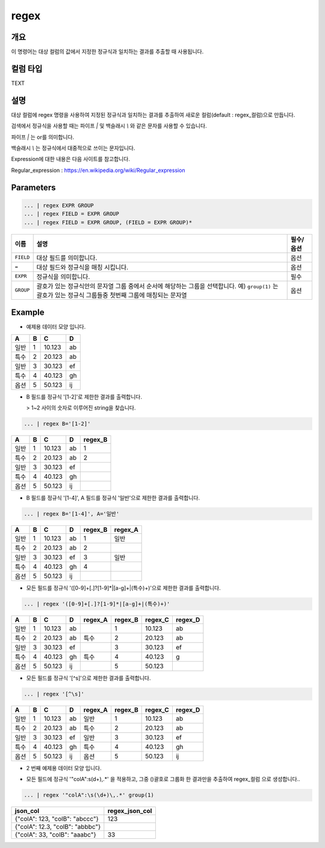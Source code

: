 regex
====================================================================================================

개요
----------------------------------------------------------------------------------------------------

이 명령어는 대상 컬럼의 값에서 지정한 정규식과 일치하는 결과를 추출할 때 사용됩니다.

컬럼 타입
----------------------------------------------------------------------------------------------------
TEXT

설명
----------------------------------------------------------------------------------------------------

대상 컬럼에 regex 명령을 사용하여 지정된 정규식과 일치하는 결과를 추출하여 새로운 컬럼(default : regex_컬럼)으로 만듭니다.

검색에서 정규식을 사용할 때는 파이프 `|` 및 백슬래시 `\\` 와 같은 문자를 사용할 수 있습니다.

파이프 `|` 는 or를 의미합니다.

백슬래시 `\\` 는 정규식에서 대중적으로 쓰이는 문자입니다.

Expression에 대한 내용은 다음 사이트를 참고합니다.

Regular_expression : https://en.wikipedia.org/wiki/Regular_expression

Parameters
----------------------------------------------------------------------------------------------------

.. code-block:: none

   ... | regex EXPR GROUP
   ... | regex FIELD = EXPR GROUP
   ... | regex FIELD = EXPR GROUP, (FIELD = EXPR GROUP)*

.. list-table::
   :header-rows: 1

   * - 이름
     - 설명
     - 필수/옵션
   * - ``FIELD``
     - 대상 필드를 의미합니다.
     - 옵션
   * - ``=``
     - 대상 필드와 정규식을 매칭 시킵니다.
     - 옵션
   * - ``EXPR``
     - 정규식을 의미합니다.
     - 필수
   * - ``GROUP``
     - 괄호가 있는 정규식안의 문자열 그룹 중에서 순서에 해당하는 그룹을 선택합니다. 예) ``group(1)`` 는 괄호가 있는 정규식 그룹들중 첫번째 그룹에 매칭되는 문자열
     - 옵션

Example
----------

- 예제용 데이터 모양 입니다.

.. list-table::
   :header-rows: 1

   * - A
     - B
     - C
     - D
   * - 일반
     - 1
     - 10.123
     - ab
   * - 특수
     - 2
     - 20.123
     - ab
   * - 일반
     - 3
     - 30.123
     - ef
   * - 특수
     - 4
     - 40.123
     - gh
   * - 옵션
     - 5
     - 50.123
     - ij

- B 필드를 정규식 '[1-2]'로 제한한 결과를 출력합니다.

  > 1~2 사이의 숫자로 이루어진 string을 찾습니다.

.. code-block:: none

   ... | regex B='[1-2]'

.. list-table::
   :header-rows: 1

   * - A
     - B
     - C
     - D
     - regex_B
   * - 일반
     - 1
     - 10.123
     - ab
     - 1
   * - 특수
     - 2
     - 20.123
     - ab
     - 2
   * - 일반
     - 3
     - 30.123
     - ef
     -
   * - 특수
     - 4
     - 40.123
     - gh
     -
   * - 옵션
     - 5
     - 50.123
     - ij
     -

- B 필드를 정규식 '[1-4]', A 필드를 정규식 '일반'으로 제한한 결과를 출력합니다.

.. code-block:: none

   ... | regex B='[1-4]', A='일반'

.. list-table::
   :header-rows: 1

   * - A
     - B
     - C
     - D
     - regex_B
     - regex_A
   * - 일반
     - 1
     - 10.123
     - ab
     - 1
     - 일반
   * - 특수
     - 2
     - 20.123
     - ab
     - 2
     -
   * - 일반
     - 3
     - 30.123
     - ef
     - 3
     - 일반
   * - 특수
     - 4
     - 40.123
     - gh
     - 4
     -
   * - 옵션
     - 5
     - 50.123
     - ij
     - 
     -

- 모든 필드를 정규식 '([0-9]+[.]?[1-9]*|[a-g]+|(특수)+)'으로 제한한 결과를 출력합니다.

.. code-block:: none

   ... | regex '([0-9]+[.]?[1-9]*|[a-g]+|(특수)+)'

.. list-table::
   :header-rows: 1

   * - A
     - B
     - C
     - D
     - regex_A
     - regex_B
     - regex_C
     - regex_D
   * - 일반
     - 1
     - 10.123
     - ab
     -
     - 1
     - 10.123
     - ab
   * - 특수
     - 2
     - 20.123
     - ab
     - 특수
     - 2
     - 20.123
     - ab
   * - 일반
     - 3
     - 30.123
     - ef
     -
     - 3
     - 30.123
     - ef
   * - 특수
     - 4
     - 40.123
     - gh
     - 특수
     - 4
     - 40.123
     - g
   * - 옵션
     - 5
     - 50.123
     - ij
     -
     - 5
     - 50.123
     -

- 모든 필드를 정규식 '[^\s]'으로 제한한 결과를 출력합니다.

.. code-block:: none

   ... | regex '[^\s]'

.. list-table::
   :header-rows: 1

   * - A
     - B
     - C
     - D
     - regex_A
     - regex_B
     - regex_C
     - regex_D
   * - 일반
     - 1
     - 10.123
     - ab
     - 일반
     - 1
     - 10.123
     - ab
   * - 특수
     - 2
     - 20.123
     - ab
     - 특수
     - 2
     - 20.123
     - ab
   * - 일반
     - 3
     - 30.123
     - ef
     - 일반
     - 3
     - 30.123
     - ef
   * - 특수
     - 4
     - 40.123
     - gh
     - 특수
     - 4
     - 40.123
     - gh
   * - 옵션
     - 5
     - 50.123
     - ij
     - 옵션
     - 5
     - 50.123
     - ij

- 2 번째 예제용 데이터 모양 입니다.

.. list-table::
   :header-rows: 1

   * - json_col
   * - {"colA": 123, "colB": "abccc"}
   * - {"colA": 12.3, "colB": "abbbc"}
   * - {"colA": 33, "colB": "aaabc"}

     - 30.123
- 모든 필드에 정규식 '"colA":\s(\d+)\,.*' 을 적용하고, 그중 ()괄호로 그룹화 한 결과만을 추출하여 regex_컬럼 으로 생성합니다..

.. code-block:: none

   ... | regex '"colA":\s(\d+)\,.*' group(1)

.. list-table::
   :header-rows: 1

   * - json_col
     - regex_json_col
   * - {"colA": 123, "colB": "abccc"}
     - 123
   * - {"colA": 12.3, "colB": "abbbc"}
     -
   * - {"colA": 33, "colB": "aaabc"}
     - 33
